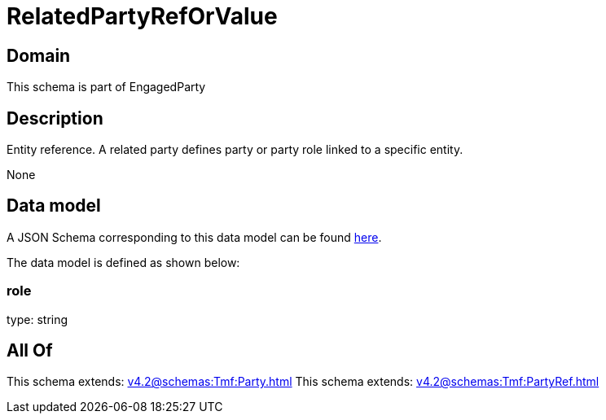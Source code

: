 = RelatedPartyRefOrValue

[#domain]
== Domain

This schema is part of EngagedParty

[#description]
== Description

Entity reference. A related party defines party or party role linked to a specific entity.

None

[#data_model]
== Data model

A JSON Schema corresponding to this data model can be found https://tmforum.org[here].

The data model is defined as shown below:


=== role
type: string


[#all_of]
== All Of

This schema extends: xref:v4.2@schemas:Tmf:Party.adoc[]
This schema extends: xref:v4.2@schemas:Tmf:PartyRef.adoc[]
